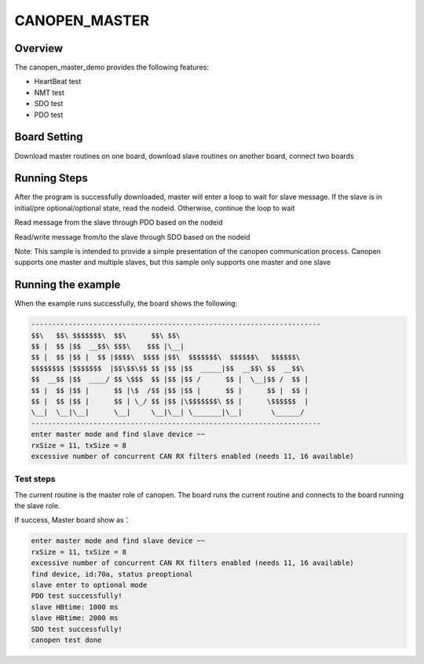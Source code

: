 .. _canopen_master:

CANOPEN_MASTER
==============

Overview
--------

The canopen_master_demo provides the following features:

- HeartBeat test

- NMT test

- SDO test

- PDO test

Board Setting
-------------

Download master routines on one board, download slave routines on another board, connect two boards

Running Steps
-------------

After the program is successfully downloaded, master will enter a loop to wait for slave message. If the slave is in initial/pre optional/optional state, read the nodeid. Otherwise, continue the loop to wait

Read message from the slave through PDO based on the nodeid

Read/write message from/to the slave through SDO based on the nodeid

Note: This sample is intended to provide a simple presentation of the canopen communication process. Canopen supports one master and multiple slaves, but this sample only supports one master and one slave

Running the example
-------------------

When the example runs successfully, the board shows the following:

.. code-block:: console

   ----------------------------------------------------------------------
   $$\   $$\ $$$$$$$\  $$\      $$\ $$\
   $$ |  $$ |$$  __$$\ $$$\    $$$ |\__|
   $$ |  $$ |$$ |  $$ |$$$$\  $$$$ |$$\  $$$$$$$\  $$$$$$\   $$$$$$\
   $$$$$$$$ |$$$$$$$  |$$\$$\$$ $$ |$$ |$$  _____|$$  __$$\ $$  __$$\
   $$  __$$ |$$  ____/ $$ \$$$  $$ |$$ |$$ /      $$ |  \__|$$ /  $$ |
   $$ |  $$ |$$ |      $$ |\$  /$$ |$$ |$$ |      $$ |      $$ |  $$ |
   $$ |  $$ |$$ |      $$ | \_/ $$ |$$ |\$$$$$$$\ $$ |      \$$$$$$  |
   \__|  \__|\__|      \__|     \__|\__| \_______|\__|       \______/
   ----------------------------------------------------------------------
   enter master mode and find slave device ~~
   rxSize = 11, txSize = 8
   excessive number of concurrent CAN RX filters enabled (needs 11, 16 available)

Test steps
~~~~~~~~~~

The current routine is the master role of canopen. The board runs the current routine and connects to the board running the slave role.

If success, Master board show as：

.. code-block:: console

   enter master mode and find slave device ~~
   rxSize = 11, txSize = 8
   excessive number of concurrent CAN RX filters enabled (needs 11, 16 available)
   find device, id:70a, status preoptional
   slave enter to optional mode
   PDO test successfully!
   slave HBtime: 1000 ms
   slave HBtime: 2000 ms
   SDO test successfully!
   canopen test done

